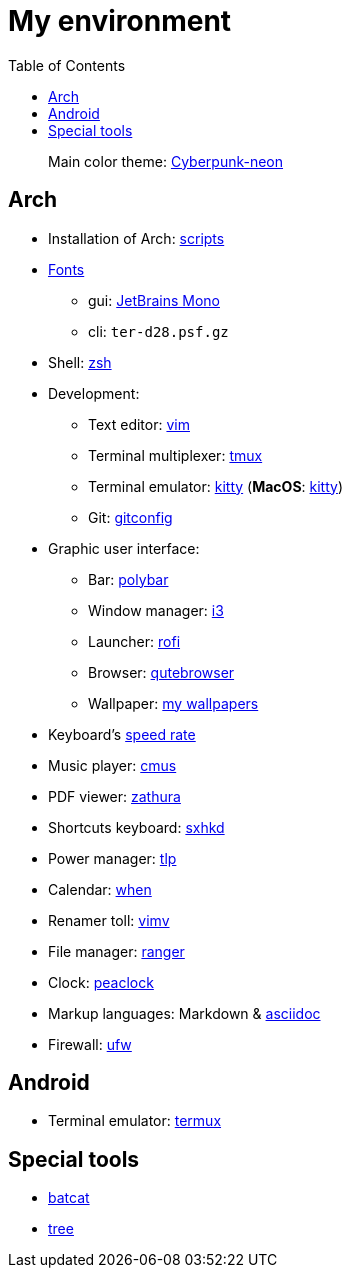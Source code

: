 = My environment
:toc:

____
Main color theme: https://github.com/Roboron3042/Cyberpunk-Neon[Cyberpunk-neon]
____

== Arch

* Installation of Arch: link:arch/installation[scripts]
* link:arch/fonts[Fonts]
** gui: https://www.jetbrains.com/lp/mono/[JetBrains Mono]
** cli: `ter-d28.psf.gz`
* Shell: link:arch/ohmyzsh[zsh]
* Development:
** Text editor: link:arch/vimrc[vim]
** Terminal multiplexer: link:arch/tmux[tmux]
** Terminal emulator: link:arch/kitty[kitty] (**MacOS**: link:apple/kitty/README.md[kitty])
** Git: link:arch/git[gitconfig]
* Graphic user interface:
** Bar: link:arch/polybar[polybar]
** Window manager: link:arch/i3[i3]
** Launcher: link:arch/rofi[rofi]
** Browser: link:arch/qutebrowser[qutebrowser]
** Wallpaper: link:arch/wallpaper[my wallpapers]
* Keyboard’s link:arch/tools[speed rate]
* Music player: link:arch/cmus[cmus]
* PDF viewer: link:arch/zathura[zathura]
* Shortcuts keyboard: link:arch/sxhkd[sxhkd]
* Power manager: link:arch/tlp[tlp]
* Calendar: link:arch/when[when]
* Renamer toll: link:arch/vimv[vimv]
* File manager: link:arch/ranger[ranger]
* Clock: link:arch/peaclock[peaclock]
* Markup languages: Markdown & link:arch/asciidoc[asciidoc]
* Firewall: link:arch/ufw[ufw]

== Android

* Terminal emulator: link:./android/README.md[termux]

== Special tools

* https://github.com/sharkdp/bat[batcat]
* https://linux.die.net/man/1/tree[tree]
